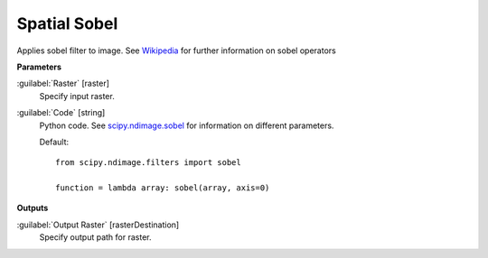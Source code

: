 .. _Spatial  Sobel:

**************
Spatial  Sobel
**************

Applies sobel filter to image. See `Wikipedia <https://en.wikipedia.org/wiki/Sobel_operator>`_ for further information on sobel operators

**Parameters**


:guilabel:`Raster` [raster]
    Specify input raster.


:guilabel:`Code` [string]
    Python code. See `scipy.ndimage.sobel <https://docs.scipy.org/doc/scipy/reference/generated/scipy.ndimage.sobel.html>`_ for information on different parameters.

    Default::

        from scipy.ndimage.filters import sobel
        
        function = lambda array: sobel(array, axis=0)
        
**Outputs**


:guilabel:`Output Raster` [rasterDestination]
    Specify output path for raster.

